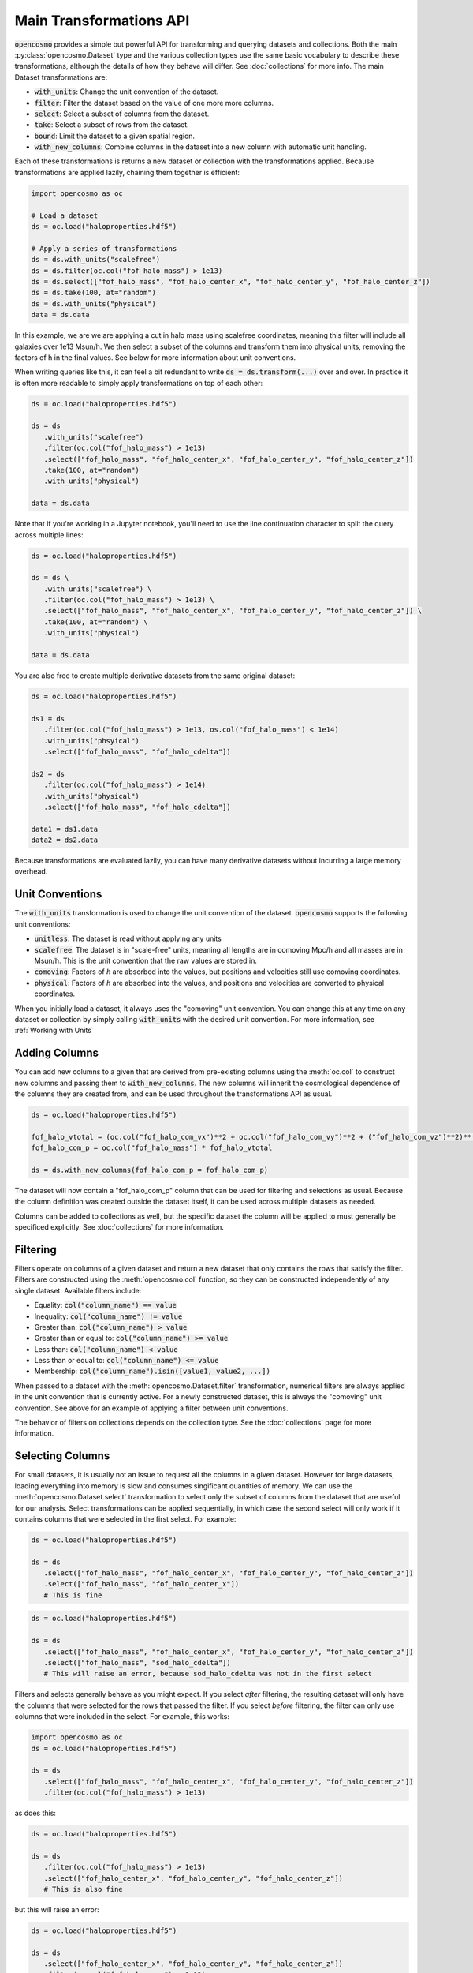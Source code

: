Main Transformations API
=========================

:code:`opencosmo` provides a simple but powerful API for transforming and querying datasets and collections. Both the main :py:class:`opencosmo.Dataset` type and the various collection types use the same basic vocabulary to describe these transformations, although the details of how they behave will differ. See :doc:`collections` for more info. The main Dataset transformations are:

- :code:`with_units`: Change the unit convention of the dataset.
- :code:`filter`: Filter the dataset based on the value of one more more columns.
- :code:`select`: Select a subset of columns from the dataset.
- :code:`take`: Select a subset of rows from the dataset.
- :code:`bound`: Limit the dataset to a given spatial region.
- :code:`with_new_columns`: Combine columns in the dataset into a new column with automatic unit handling.

Each of these transformations is returns a new dataset or collection with the transformations applied. Because transformations are applied lazily, chaining them together is efficient:

.. code-block:: python

   import opencosmo as oc

   # Load a dataset
   ds = oc.load("haloproperties.hdf5")

   # Apply a series of transformations
   ds = ds.with_units("scalefree")
   ds = ds.filter(oc.col("fof_halo_mass") > 1e13)
   ds = ds.select(["fof_halo_mass", "fof_halo_center_x", "fof_halo_center_y", "fof_halo_center_z"])
   ds = ds.take(100, at="random")
   ds = ds.with_units("physical")
   data = ds.data

In this example, we are we are applying a cut in halo mass using scalefree coordinates, meaning this filter will include all galaxies over 1e13 Msun/h. We then select a subset of the columns and transform them into physical units, removing the factors of h in the final values. See below for more information about unit conventions.

When writing queries like this, it can feel a bit redundant to write :code:`ds = ds.transform(...)` over and over. In practice it is often more readable to simply apply transformations on top of each other:

.. code-block:: python

   ds = oc.load("haloproperties.hdf5")

   ds = ds
      .with_units("scalefree")
      .filter(oc.col("fof_halo_mass") > 1e13)
      .select(["fof_halo_mass", "fof_halo_center_x", "fof_halo_center_y", "fof_halo_center_z"])
      .take(100, at="random")
      .with_units("physical")

   data = ds.data

Note that if you're working in a Jupyter notebook, you'll need to use the line continuation character to split the query across multiple lines:

.. code-block:: python

   ds = oc.load("haloproperties.hdf5")

   ds = ds \
      .with_units("scalefree") \
      .filter(oc.col("fof_halo_mass") > 1e13) \
      .select(["fof_halo_mass", "fof_halo_center_x", "fof_halo_center_y", "fof_halo_center_z"]) \
      .take(100, at="random") \
      .with_units("physical")

   data = ds.data

You are also free to create multiple derivative datasets from the same original dataset:

.. code-block:: python

   ds = oc.load("haloproperties.hdf5")

   ds1 = ds
      .filter(oc.col("fof_halo_mass") > 1e13, os.col("fof_halo_mass") < 1e14)
      .with_units("phsyical")
      .select(["fof_halo_mass", "fof_halo_cdelta"])

   ds2 = ds
      .filter(oc.col("fof_halo_mass") > 1e14)
      .with_units("physical")
      .select(["fof_halo_mass", "fof_halo_cdelta"])

   data1 = ds1.data
   data2 = ds2.data

Because transformations are evaluated lazily, you can have many derivative datasets without incurring a large memory overhead.


Unit Conventions
----------------

The :code:`with_units` transformation is used to change the unit convention of the dataset. :code:`opencosmo` supports the following unit conventions:

- :code:`unitless`: The dataset is read without applying any units
- :code:`scalefree`: The dataset is in "scale-free" units, meaning all lengths are in comoving Mpc/h and all masses are in Msun/h. This is the unit convention that the raw values are stored in.
- :code:`comoving`: Factors of `h` are absorbed into the values, but positions and velocities still use comoving coordinates.
- :code:`physical`: Factors of `h` are absorbed into the values, and positions and velocities are converted to physical coordinates.

When you initially load a dataset, it always uses the "comoving" unit convention. You can change this at any time on any dataset or collection by simply calling :code:`with_units` with the desired unit convention. For more information, see :ref:`Working with Units`

Adding Columns
--------------

You can add new columns to a given that are derived from pre-existing columns using the :meth:`oc.col` to construct new columns and passing them to :code:`with_new_columns`. The new columns will inherit the cosmological dependence of the columns they are created from, and can be used throughout the transformations API as usual. 

.. code-block:: python

   ds = oc.load("haloproperties.hdf5")

   fof_halo_vtotal = (oc.col("fof_halo_com_vx")**2 + oc.col("fof_halo_com_vy")**2 + ("fof_halo_com_vz")**2)**(0.5)
   fof_halo_com_p = oc.col("fof_halo_mass") * fof_halo_vtotal

   ds = ds.with_new_columns(fof_halo_com_p = fof_halo_com_p)


The dataset will now contain a "fof_halo_com_p" column that can be used for filtering and selections as usual. Because the column definition was created outside the dataset itself, it can be used across multiple datasets as needed.

Columns can be added to collections as well, but the specific dataset the column will be applied to must generally be specificed explicitly. See :doc:`collections` for more information.

Filtering
---------

Filters operate on columns of a given dataset and return a new dataset that only contains the rows that satisfy the filter. Filters are constructed using the :meth:`opencosmo.col` function, so they can be constructed independently of any single dataset. Available filters include:

- Equality: :code:`col("column_name") == value`
- Inequality: :code:`col("column_name") != value`
- Greater than: :code:`col("column_name") > value`
- Greater than or equal to: :code:`col("column_name") >= value`
- Less than: :code:`col("column_name") < value`
- Less than or equal to: :code:`col("column_name") <= value`
- Membership: :code:`col("column_name").isin([value1, value2, ...])`

When passed to a dataset with the :meth:`opencosmo.Dataset.filter` transformation, numerical filters are always applied in the unit convention that is currently active. For a newly constructed dataset, this is always the "comoving" unit convention. See above for an example of applying a filter between unit conventions.


The behavior of filters on collections depends on the collection type. See the :doc:`collections` page for more information.


Selecting Columns
-----------------

For small datasets, it is usually not an issue to request all the columns in a given dataset. However for large datasets, loading everything into memory is slow and consumes singificant quantities of memory. We can use the :meth:`opencosmo.Dataset.select` transformation to select only the subset of columns from the dataset that are useful for our analysis. Select transformations can be applied sequentially, in which case the second select will only work if it contains columns that were selected in the first select. For example:

.. code-block:: python

   ds = oc.load("haloproperties.hdf5")

   ds = ds
      .select(["fof_halo_mass", "fof_halo_center_x", "fof_halo_center_y", "fof_halo_center_z"])
      .select(["fof_halo_mass", "fof_halo_center_x"]) 
      # This is fine


.. code-block:: python

   ds = oc.load("haloproperties.hdf5")

   ds = ds
      .select(["fof_halo_mass", "fof_halo_center_x", "fof_halo_center_y", "fof_halo_center_z"])
      .select(["fof_halo_mass", "sod_halo_cdelta"]) 
      # This will raise an error, because sod_halo_cdelta was not in the first select

Filters and selects generally behave as you might expect. If you select *after* filtering, the resulting dataset will only have the columns that were selected for the rows that passed the filter. If you select *before* filtering, the filter can only use columns that were included in the select. For example, this works:

.. code-block:: python

   import opencosmo as oc
   ds = oc.load("haloproperties.hdf5")

   ds = ds
      .select(["fof_halo_mass", "fof_halo_center_x", "fof_halo_center_y", "fof_halo_center_z"])
      .filter(oc.col("fof_halo_mass") > 1e13)


as does this:

.. code-block:: python

   ds = oc.load("haloproperties.hdf5")

   ds = ds
      .filter(oc.col("fof_halo_mass") > 1e13)
      .select(["fof_halo_center_x", "fof_halo_center_y", "fof_halo_center_z"])
      # This is also fine


but this will raise an error:

.. code-block:: python

   ds = oc.load("haloproperties.hdf5")

   ds = ds
      .select(["fof_halo_center_x", "fof_halo_center_y", "fof_halo_center_z"])
      .filter(oc.col("fof_halo_mass") > 1e13)
      # fof_halo_mass is not in the dataset when "filter" is called.


Taking Rows
-----------

The :meth:`opencosmo.Dataset.take` transformation is used to select a subset of rows from a dataset. The :code:`at` argument can be used to specify how the rows are selected. The available options are:

- :code:`at="random"`: Select a random subset of n rows from the dataset.
- :code:`at="start"`: Select the first n rows from the dataset.
- :code:`at="end"`: Select the last n rows from the dataset.

As with the `select` transformations, `take` transformations can be chained together. However you cannot take more rows than are present in the dataset:

.. code-block:: python

   ds = oc.load("haloproperties.hdf5")

   ds = ds
      .take(100, at="random")
      .take(500, at="random")
      # This will raise an error



You can also take a range of rows with :meth:`opencosmo.Dataset.take_range`. As with all other transformations, this creates a new dataset so the following is valid:  

.. code-block:: python

   ds = oc.load("haloproperties.hdf5")

   ds = ds
      .take_range(500, 1000)
      .take(100, at="start")

This will take the rows 500-1000 from the original dataset, and then take the first 100 rows from that new dataset. The original dataset is unchanged.

Spatial Querying
-----------------
OpenCosmo data contains a spatial index which makes it efficient to perform spatial queries on the data. These queries can be performed by defining a region, and then passing it into :meth:`opencosmo.Dataset.bound`:

.. code-block:: python

   ds = oc.load("haloproperties.hdf5")
   region = oc.make_box((20,20,20), (40,40,40))
   bound_ds = ds.bound(region)

For lightcone data, spatial queries are performed using two dimensional regions on the sky. For example:

.. code-block:: python

   import astropy.units as u
   from astropy.coordinates import SkyCoord

   ds = oc.load("lc_haloproperties.hdf5")
   center = SkyCoord(45*u.deg, -30*u.deg)
   radius = 30*u.arcmin
   region = opencosmo.make_cone(center, radius)
   bound_ds = ds.bound(region)

See :doc:`spatial_ref` for more information about constructing regions.

As with other transformations, spatial queries can be chained together to build complex query pipelines. If a given region contains no data, the spatial query will return a dataset with length zero. 

There are some complications that arise when working with spatial queries in an MPI context. See :doc:`mpi` for more details.

Iterating Over Rows
--------------------
If you want to work row-by-row, you can always iterate over the dataset with :meth:`opencosmo.Dataset.rows`

.. code-block:: python

   ds = oc.load("haloproperties.hdf5")

   for row in ds.rows():
      # Do something with the row
      print(row["fof_halo_mass"], row["fof_halo_center_x"])

At each iteration, the row will be a dictionary of values for the specified rows with units applied. If you only need a subset of the columns, consider using :meth:`opencosmo.Dataset.select` to select only those columns before iteration.


